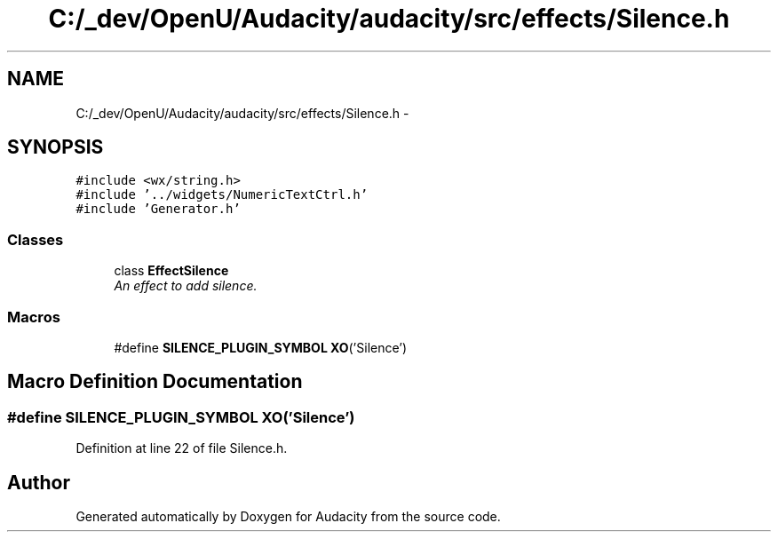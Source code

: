 .TH "C:/_dev/OpenU/Audacity/audacity/src/effects/Silence.h" 3 "Thu Apr 28 2016" "Audacity" \" -*- nroff -*-
.ad l
.nh
.SH NAME
C:/_dev/OpenU/Audacity/audacity/src/effects/Silence.h \- 
.SH SYNOPSIS
.br
.PP
\fC#include <wx/string\&.h>\fP
.br
\fC#include '\&.\&./widgets/NumericTextCtrl\&.h'\fP
.br
\fC#include 'Generator\&.h'\fP
.br

.SS "Classes"

.in +1c
.ti -1c
.RI "class \fBEffectSilence\fP"
.br
.RI "\fIAn effect to add silence\&. \fP"
.in -1c
.SS "Macros"

.in +1c
.ti -1c
.RI "#define \fBSILENCE_PLUGIN_SYMBOL\fP   \fBXO\fP('Silence')"
.br
.in -1c
.SH "Macro Definition Documentation"
.PP 
.SS "#define SILENCE_PLUGIN_SYMBOL   \fBXO\fP('Silence')"

.PP
Definition at line 22 of file Silence\&.h\&.
.SH "Author"
.PP 
Generated automatically by Doxygen for Audacity from the source code\&.
